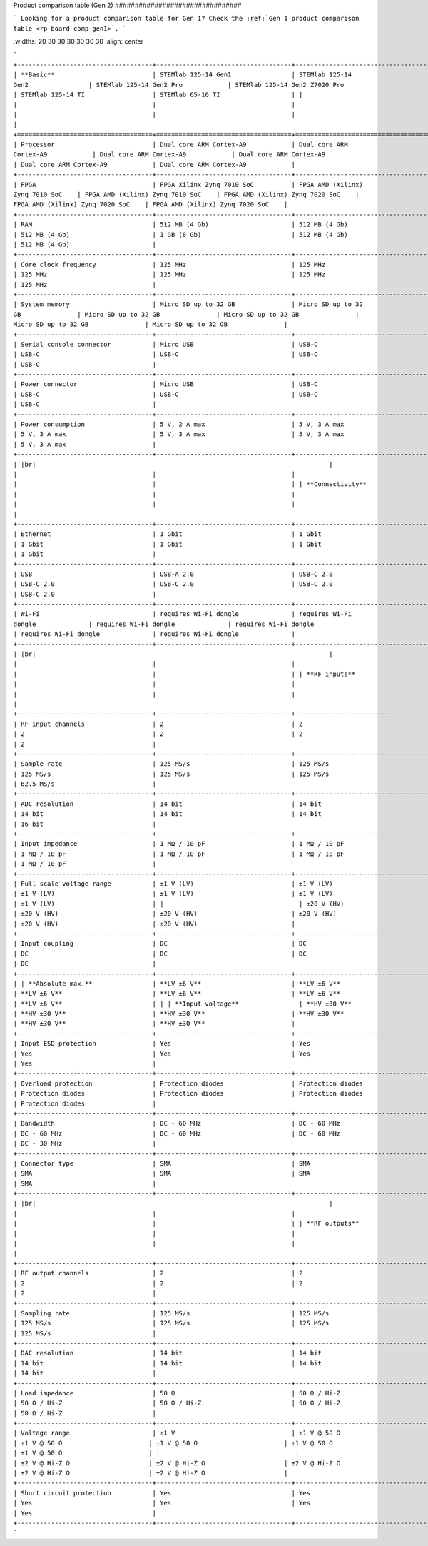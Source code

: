 .. \_rp-board-comp-gen2:

Product comparison table (Gen 2)
\################################

.. note::

```
Looking for a product comparison table for Gen 1? Check the :ref:`Gen 1 product comparison table <rp-board-comp-gen1>`.
```

.. table::
\:widths: 20 30 30 30 30 30 30
\:align: center

```
+------------------------------------+------------------------------------+------------------------------------+------------------------------------+------------------------------------+------------------------------------+------------------------------------+
| **Basic**                          | STEMlab 125-14 Gen1                | STEMlab 125-14 Gen2                | STEMlab 125-14 Gen2 Pro            | STEMlab 125-14 Gen2 Z7020 Pro      | STEMlab 125-14 TI                  | STEMlab 65-16 TI                   |
|                                    |                                    |                                    |                                    |                                    |                                    |                                    |
+====================================+====================================+====================================+====================================+====================================+====================================+====================================+
| Processor                          | Dual core ARM Cortex-A9            | Dual core ARM Cortex-A9            | Dual core ARM Cortex-A9            | Dual core ARM Cortex-A9            | Dual core ARM Cortex-A9            | Dual core ARM Cortex-A9            |
+------------------------------------+------------------------------------+------------------------------------+------------------------------------+------------------------------------+------------------------------------+------------------------------------+
| FPGA                               | FPGA Xilinx Zynq 7010 SoC          | FPGA AMD (Xilinx) Zynq 7010 SoC    | FPGA AMD (Xilinx) Zynq 7010 SoC    | FPGA AMD (Xilinx) Zynq 7020 SoC    | FPGA AMD (Xilinx) Zynq 7020 SoC    | FPGA AMD (Xilinx) Zynq 7020 SoC    |
+------------------------------------+------------------------------------+------------------------------------+------------------------------------+------------------------------------+------------------------------------+------------------------------------+
| RAM                                | 512 MB (4 Gb)                      | 512 MB (4 Gb)                      | 512 MB (4 Gb)                      | 1 GB (8 Gb)                        | 512 MB (4 Gb)                      | 512 MB (4 Gb)                      |
+------------------------------------+------------------------------------+------------------------------------+------------------------------------+------------------------------------+------------------------------------+------------------------------------+
| Core clock frequency               | 125 MHz                            | 125 MHz                            | 125 MHz                            | 125 MHz                            | 125 MHz                            | 125 MHz                            |
+------------------------------------+------------------------------------+------------------------------------+------------------------------------+------------------------------------+------------------------------------+------------------------------------+
| System memory                      | Micro SD up to 32 GB               | Micro SD up to 32 GB               | Micro SD up to 32 GB               | Micro SD up to 32 GB               | Micro SD up to 32 GB               | Micro SD up to 32 GB               |
+------------------------------------+------------------------------------+------------------------------------+------------------------------------+------------------------------------+------------------------------------+------------------------------------+
| Serial console connector           | Micro USB                          | USB-C                              | USB-C                              | USB-C                              | USB-C                              | USB-C                              |
+------------------------------------+------------------------------------+------------------------------------+------------------------------------+------------------------------------+------------------------------------+------------------------------------+
| Power connector                    | Micro USB                          | USB-C                              | USB-C                              | USB-C                              | USB-C                              | USB-C                              |
+------------------------------------+------------------------------------+------------------------------------+------------------------------------+------------------------------------+------------------------------------+------------------------------------+
| Power consumption                  | 5 V, 2 A max                       | 5 V, 3 A max                       | 5 V, 3 A max                       | 5 V, 3 A max                       | 5 V, 3 A max                       | 5 V, 3 A max                       |
+------------------------------------+------------------------------------+------------------------------------+------------------------------------+------------------------------------+------------------------------------+------------------------------------+
| |br|                                                                              |                                    |                                    |                                    |                                    |                                    |                                    |
| **Connectivity**                                                                 |                                    |                                    |                                    |                                    |                                    |                                    |
+------------------------------------+------------------------------------+------------------------------------+------------------------------------+------------------------------------+------------------------------------+------------------------------------+
| Ethernet                           | 1 Gbit                             | 1 Gbit                             | 1 Gbit                             | 1 Gbit                             | 1 Gbit                             | 1 Gbit                             |
+------------------------------------+------------------------------------+------------------------------------+------------------------------------+------------------------------------+------------------------------------+------------------------------------+
| USB                                | USB-A 2.0                          | USB-C 2.0                          | USB-C 2.0                          | USB-C 2.0                          | USB-C 2.0                          | USB-C 2.0                          |
+------------------------------------+------------------------------------+------------------------------------+------------------------------------+------------------------------------+------------------------------------+------------------------------------+
| Wi-Fi                              | requires Wi-Fi dongle              | requires Wi-Fi dongle              | requires Wi-Fi dongle              | requires Wi-Fi dongle              | requires Wi-Fi dongle              | requires Wi-Fi dongle              |
+------------------------------------+------------------------------------+------------------------------------+------------------------------------+------------------------------------+------------------------------------+------------------------------------+
| |br|                                                                              |                                    |                                    |                                    |                                    |                                    |                                    |
| **RF inputs**                                                                  |                                    |                                    |                                    |                                    |                                    |                                    |
+------------------------------------+------------------------------------+------------------------------------+------------------------------------+------------------------------------+------------------------------------+------------------------------------+
| RF input channels                  | 2                                  | 2                                  | 2                                  | 2                                  | 2                                  | 2                                  |
+------------------------------------+------------------------------------+------------------------------------+------------------------------------+------------------------------------+------------------------------------+("------------------------------------+
| Sample rate                        | 125 MS/s                           | 125 MS/s                           | 125 MS/s                           | 125 MS/s                           | 125 MS/s                           | 62.5 MS/s                          |
+------------------------------------+------------------------------------+------------------------------------+------------------------------------+------------------------------------+------------------------------------+------------------------------------+
| ADC resolution                     | 14 bit                             | 14 bit                             | 14 bit                             | 14 bit                             | 14 bit                             | 16 bit                             |
+------------------------------------+------------------------------------+------------------------------------+------------------------------------+------------------------------------+------------------------------------+------------------------------------+
| Input impedance                    | 1 MΩ / 10 pF                       | 1 MΩ / 10 pF                       | 1 MΩ / 10 pF                       | 1 MΩ / 10 pF                       | 1 MΩ / 10 pF                       | 1 MΩ / 10 pF                       |
+------------------------------------+------------------------------------+------------------------------------+------------------------------------+------------------------------------+------------------------------------+------------------------------------+
| Full scale voltage range           | ±1 V (LV)                          | ±1 V (LV)                          | ±1 V (LV)                          | ±1 V (LV)                          | ±1 V (LV)                          | ±1 V (LV)                          |
|                                    | ±20 V (HV)                         | ±20 V (HV)                         | ±20 V (HV)                         | ±20 V (HV)                         | ±20 V (HV)                         | ±20 V (HV)                         |
+------------------------------------+------------------------------------+------------------------------------+------------------------------------+------------------------------------+------------------------------------+------------------------------------+
| Input coupling                     | DC                                 | DC                                 | DC                                 | DC                                 | DC                                 | DC                                 |
+------------------------------------+------------------------------------+------------------------------------+------------------------------------+------------------------------------+------------------------------------+------------------------------------+
| | **Absolute max.**                | **LV ±6 V**                        | **LV ±6 V**                        | **LV ±6 V**                        | **LV ±6 V**                        | **LV ±6 V**                        | **LV ±6 V**                        |
| | **Input voltage**                | **HV ±30 V**                       | **HV ±30 V**                       | **HV ±30 V**                       | **HV ±30 V**                       | **HV ±30 V**                       | **HV ±30 V**                       |
+------------------------------------+------------------------------------+------------------------------------+------------------------------------+------------------------------------+------------------------------------+------------------------------------+
| Input ESD protection               | Yes                                | Yes                                | Yes                                | Yes                                | Yes                                | Yes                                |
+------------------------------------+------------------------------------+------------------------------------+------------------------------------+------------------------------------+------------------------------------+------------------------------------+
| Overload protection                | Protection diodes                  | Protection diodes                  | Protection diodes                  | Protection diodes                  | Protection diodes                  | Protection diodes                  |
+------------------------------------+------------------------------------+------------------------------------+------------------------------------+------------------------------------+------------------------------------+------------------------------------+
| Bandwidth                          | DC - 60 MHz                        | DC - 60 MHz                        | DC - 60 MHz                        | DC - 60 MHz                        | DC - 60 MHz                        | DC - 30 MHz                        |
+------------------------------------+------------------------------------+------------------------------------+------------------------------------+------------------------------------+------------------------------------+------------------------------------+
| Connector type                     | SMA                                | SMA                                | SMA                                | SMA                                | SMA                                | SMA                                |
+------------------------------------+------------------------------------+------------------------------------+------------------------------------+------------------------------------+------------------------------------+------------------------------------+
| |br|                                                                              |                                    |                                    |                                    |                                    |                                    |                                    |
| **RF outputs**                                                                 |                                    |                                    |                                    |                                    |                                    |                                    |
+------------------------------------+------------------------------------+------------------------------------+------------------------------------+------------------------------------+------------------------------------+------------------------------------+
| RF output channels                 | 2                                  | 2                                  | 2                                  | 2                                  | 2                                  | 2                                  |
+------------------------------------+------------------------------------+------------------------------------+------------------------------------+------------------------------------+------------------------------------+------------------------------------+
| Sampling rate                      | 125 MS/s                           | 125 MS/s                           | 125 MS/s                           | 125 MS/s                           | 125 MS/s                           | 125 MS/s                           |
+------------------------------------+------------------------------------+------------------------------------+------------------------------------+------------------------------------+------------------------------------+------------------------------------+
| DAC resolution                     | 14 bit                             | 14 bit                             | 14 bit                             | 14 bit                             | 14 bit                             | 14 bit                             |
+------------------------------------+------------------------------------+------------------------------------+------------------------------------+------------------------------------+------------------------------------+------------------------------------+
| Load impedance                     | 50 Ω                               | 50 Ω / Hi-Z                        | 50 Ω / Hi-Z                        | 50 Ω / Hi-Z                        | 50 Ω / Hi-Z                        | 50 Ω / Hi-Z                        |
+------------------------------------+------------------------------------+------------------------------------+------------------------------------+------------------------------------+------------------------------------+------------------------------------+
| Voltage range                      | ±1 V                               | ±1 V @ 50 Ω                       | ±1 V @ 50 Ω                       | ±1 V @ 50 Ω                       | ±1 V @ 50 Ω                       | ±1 V @ 50 Ω                       |
|                                    |                                    | ±2 V @ Hi-Z Ω                     | ±2 V @ Hi-Z Ω                     | ±2 V @ Hi-Z Ω                     | ±2 V @ Hi-Z Ω                     | ±2 V @ Hi-Z Ω                     |
+------------------------------------+------------------------------------+------------------------------------+------------------------------------+------------------------------------+------------------------------------+------------------------------------+
| Short circuit protection           | Yes                                | Yes                                | Yes                                | Yes                                | Yes                                | Yes                                |
+------------------------------------+------------------------------------+------------------------------------+------------------------------------
```

